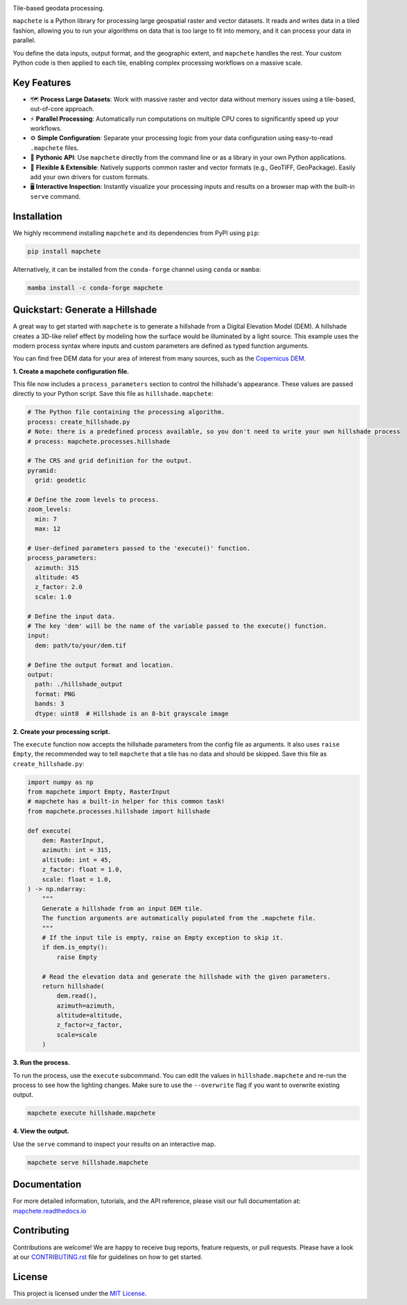 .. image:: logo/mapchete_grey.svg

Tile-based geodata processing.

.. image:: https://badge.fury.io/py/mapchete.svg
    :target: https://badge.fury.io/py/mapchete

.. image:: https://github.com/ungarj/mapchete/actions/workflows/python-package.yml/badge.svg
    :target: https://github.com/ungarj/mapchete/actions

.. image:: https://readthedocs.org/projects/mapchete/badge/?version=latest
    :target: http://mapchete.readthedocs.io/en/latest/?badge=latest
    :alt: Documentation Status

.. image:: https://img.shields.io/pypi/pyversions/mapchete.svg
    :target: https://pypi.python.org/pypi/mapchete

.. image:: https://codecov.io/gh/mapchete/mapchete/branch/main/graph/badge.svg?token=aOracso0OQ
    :target: https://codecov.io/gh/mapchete/mapchete

``mapchete`` is a Python library for processing large geospatial raster and vector datasets. It reads and writes data in a tiled fashion, allowing you to run your algorithms on data that is too large to fit into memory, and it can process your data in parallel.

You define the data inputs, output format, and the geographic extent, and ``mapchete`` handles the rest. Your custom Python code is then applied to each tile, enabling complex processing workflows on a massive scale.


Key Features
------------

* 🗺️ **Process Large Datasets**: Work with massive raster and vector data without memory issues using a tile-based, out-of-core approach.
* ⚡ **Parallel Processing**: Automatically run computations on multiple CPU cores to significantly speed up your workflows.
* ⚙️ **Simple Configuration**: Separate your processing logic from your data configuration using easy-to-read ``.mapchete`` files.
* 🐍 **Pythonic API**: Use ``mapchete`` directly from the command line or as a library in your own Python applications.
* 🔌 **Flexible & Extensible**: Natively supports common raster and vector formats (e.g., GeoTIFF, GeoPackage). Easily add your own drivers for custom formats.
* 🖥️ **Interactive Inspection**: Instantly visualize your processing inputs and results on a browser map with the built-in ``serve`` command.


Installation
------------

We highly recommend installing ``mapchete`` and its dependencies from PyPI using ``pip``:

.. code-block:: bash

    pip install mapchete

Alternatively, it can be installed from the ``conda-forge`` channel using ``conda`` or ``mamba``:

.. code-block:: bash

    mamba install -c conda-forge mapchete


Quickstart: Generate a Hillshade
--------------------------------

A great way to get started with ``mapchete`` is to generate a hillshade from a Digital Elevation Model (DEM). A hillshade creates a 3D-like relief effect by modeling how the surface would be illuminated by a light source. This example uses the modern process syntax where inputs and custom parameters are defined as typed function arguments.

You can find free DEM data for your area of interest from many sources, such as the `Copernicus DEM <https://registry.opendata.aws/copernicus-dem/>`_.

**1. Create a mapchete configuration file.**

This file now includes a ``process_parameters`` section to control the hillshade's appearance. These values are passed directly to your Python script. Save this file as ``hillshade.mapchete``:

.. code-block:: yaml

    # The Python file containing the processing algorithm.
    process: create_hillshade.py
    # Note: there is a predefined process available, so you don't need to write your own hillshade process
    # process: mapchete.processes.hillshade

    # The CRS and grid definition for the output.
    pyramid:
      grid: geodetic

    # Define the zoom levels to process.
    zoom_levels:
      min: 7
      max: 12

    # User-defined parameters passed to the 'execute()' function.
    process_parameters:
      azimuth: 315
      altitude: 45
      z_factor: 2.0
      scale: 1.0

    # Define the input data.
    # The key 'dem' will be the name of the variable passed to the execute() function.
    input:
      dem: path/to/your/dem.tif

    # Define the output format and location.
    output:
      path: ./hillshade_output
      format: PNG
      bands: 3
      dtype: uint8  # Hillshade is an 8-bit grayscale image

**2. Create your processing script.**

The ``execute`` function now accepts the hillshade parameters from the config file as arguments. It also uses ``raise Empty``, the recommended way to tell ``mapchete`` that a tile has no data and should be skipped. Save this file as ``create_hillshade.py``:

.. code-block:: python

    import numpy as np
    from mapchete import Empty, RasterInput
    # mapchete has a built-in helper for this common task!
    from mapchete.processes.hillshade import hillshade

    def execute(
        dem: RasterInput,
        azimuth: int = 315,
        altitude: int = 45,
        z_factor: float = 1.0,
        scale: float = 1.0,
    ) -> np.ndarray:
        """
        Generate a hillshade from an input DEM tile.
        The function arguments are automatically populated from the .mapchete file.
        """
        # If the input tile is empty, raise an Empty exception to skip it.
        if dem.is_empty():
            raise Empty

        # Read the elevation data and generate the hillshade with the given parameters.
        return hillshade(
            dem.read(),
            azimuth=azimuth,
            altitude=altitude,
            z_factor=z_factor,
            scale=scale
        )

**3. Run the process.**

To run the process, use the ``execute`` subcommand. You can edit the values in ``hillshade.mapchete`` and re-run the process to see how the lighting changes. Make sure to use the ``--overwrite`` flag if you want to overwrite existing output.

.. code-block:: bash

    mapchete execute hillshade.mapchete

**4. View the output.**

Use the ``serve`` command to inspect your results on an interactive map.

.. code-block:: bash

    mapchete serve hillshade.mapchete


Documentation
-------------

For more detailed information, tutorials, and the API reference, please visit our full documentation at:
`mapchete.readthedocs.io <https://mapchete.readthedocs.io/>`_


Contributing
------------

Contributions are welcome! We are happy to receive bug reports, feature requests, or pull requests. Please have a look at our `CONTRIBUTING.rst <CONTRIBUTING.rst>`_ file for guidelines on how to get started.


License
-------

This project is licensed under the `MIT License <LICENSE>`_.